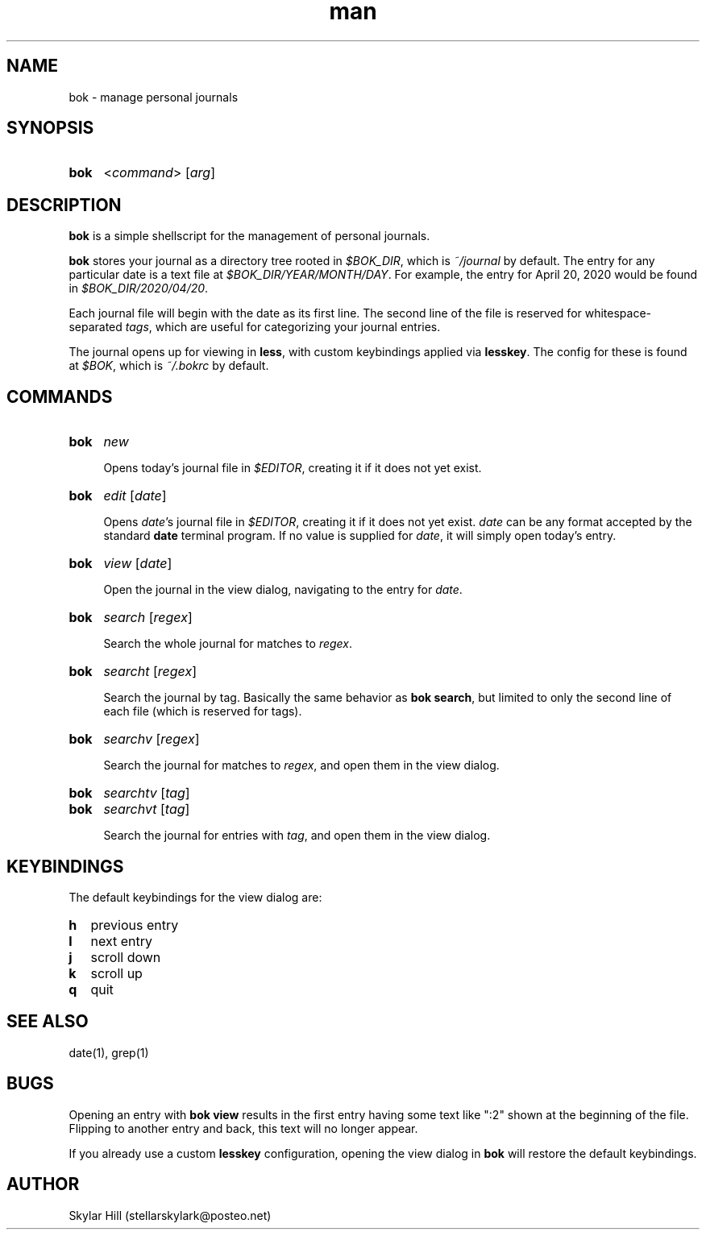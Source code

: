 .\" Manpage for bok.
.\" Contact stellarskylark@posteo.net to correct errors or typos
.\" Or just fix it yourself and submit a PR!
.TH man 1 "06 April 2020" "1.0" "bok man page"
.SH NAME
bok \- manage personal journals
.SH SYNOPSIS
.SY bok
.RI < command >
.RI [ arg ]
.YS
.SH DESCRIPTION
.B bok
is a simple shellscript for the management of personal journals.

.B bok
stores your journal as a directory tree rooted in
.IR $BOK_DIR ,
which is
.I ~/journal
by default.
The entry for any particular date is a text file at
.IR $BOK_DIR/YEAR/MONTH/DAY .
For example, the entry for April 20, 2020 would be found in
.IR $BOK_DIR/2020/04/20 .

Each journal file will begin with the date as its first line.
The second line of the file is reserved for whitespace-separated
.IR tags ,
which are useful for categorizing your journal entries.

The journal opens up for viewing in
.BR less ,
with custom keybindings applied via
.BR lesskey .
The config for these is found at
.IR $BOK ,
which is
.I ~/.bokrc
by default.

.SH COMMANDS
.SY bok
.I new

Opens today's journal file in
.IR $EDITOR ,
creating it if it does not yet exist.
.YS

.SY bok
.I edit
.RI [ date ]

Opens
.IR date 's
journal file in
.IR $EDITOR ,
creating it if it does not yet exist.
.I date
can be any format accepted by the standard
.B date
terminal program.
If no value is supplied for
.IR date ,
it will simply open today's entry.
.YS

.SY bok
.I view
.RI [ date ]

Open the journal in the view dialog,
navigating to the entry for
.IR date .

.SY bok
.I search
.RI [ regex ]

Search the whole journal for matches to
.IR regex .
.YS

.SY bok
.I searcht
.RI [ regex ]

Search the journal by tag.
Basically the same behavior as
.B bok
.BR search ,
but limited to only the second line of each file
(which is reserved for tags).
.YS

.SY bok
.I searchv
.RI [ regex ]

Search the journal for matches to
.IR regex ,
and open them in the view dialog.
.YS

.SY bok
.I searchtv
.RI [ tag ]
.SY bok
.I searchvt
.RI [ tag ]

Search the journal for entries with
.IR tag ,
and open them in the view dialog.

.SH KEYBINDINGS

The default keybindings for the view dialog are:

.SY h
previous entry
.SY l
next entry
.SY j
scroll down
.SY k
scroll up
.SY q
quit
.YS

.SH SEE ALSO
date(1), grep(1)

.SH BUGS

Opening an entry with
.B bok view
results in the first entry having some text like ":2" shown at the beginning of the file.
Flipping to another entry and back, this text will no longer appear.

If you already use a custom
.B lesskey
configuration, opening the view dialog in
.B bok
will restore the default keybindings.

.SH AUTHOR
Skylar Hill (stellarskylark@posteo.net)
